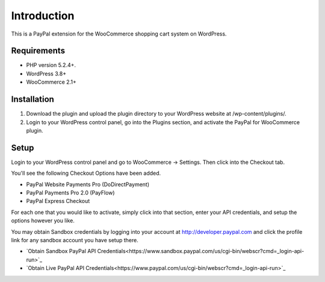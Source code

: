 ###################
Introduction
###################

This is a PayPal extension for the WooCommerce shopping cart system on WordPress.

*******************
Requirements
*******************

-  PHP version 5.2.4+.
-  WordPress 3.8+
-  WooCommerce 2.1+

************
Installation
************

1. Download the plugin and upload the plugin directory to your WordPress website at /wp-content/plugins/.

2. Login to your WordPress control panel, go into the Plugins section, and activate the PayPal for WooCommerce plugin.

*********
Setup
*********

Login to your WordPress control panel and go to WooCommerce -> Settings.  Then click into the Checkout tab.

You'll see the following Checkout Options have been added.

- PayPal Website Payments Pro (DoDirectPayment)
- PayPal Payments Pro 2.0 (PayFlow) 
- PayPal Express Checkout

For each one that you would like to activate, simply click into that section, enter your API credentials, and setup the options however you like.

You may obtain Sandbox credentials by logging into your account at http://developer.paypal.com and click the profile link for any sandbox account you have setup there.

-  `Obtain Sandbox PayPal API Credentials<https://www.sandbox.paypal.com/us/cgi-bin/webscr?cmd=_login-api-run>`_

-  `Obtain Live PayPal API Credentials<https://www.paypal.com/us/cgi-bin/webscr?cmd=_login-api-run>`_
